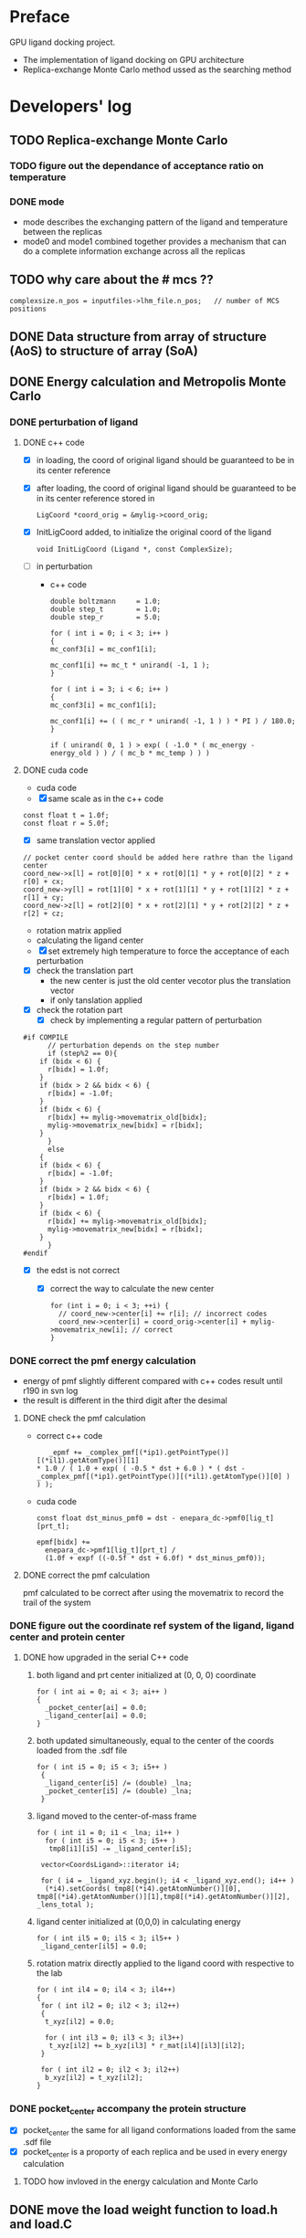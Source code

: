 * Preface
  GPU ligand docking project.
  - The implementation of ligand docking on GPU architecture
  - Replica-exchange Monte Carlo method ussed as the searching method

* Developers' log
** TODO Replica-exchange Monte Carlo
*** TODO figure out the dependance of acceptance ratio on temperature
*** DONE mode
- mode describes the exchanging pattern of the ligand and temperature between the replicas
- mode0 and mode1 combined together provides a mechanism that can do a complete information 
  exchange across all the replicas
  
** TODO why care about the # mcs ??
   #+BEGIN_SRC 
  complexsize.n_pos = inputfiles->lhm_file.n_pos;	// number of MCS positions
   #+END_SRC


** DONE Data structure from array of structure (AoS) to structure of array (SoA)

** DONE Energy calculation and Metropolis Monte Carlo
*** DONE perturbation of ligand
**** DONE c++ code
    - [X] in loading, the coord of original ligand should be guaranteed to be in its center reference
    - [X] after loading, the coord of original ligand should be guaranteed to be in its center reference
      stored in
      #+BEGIN_SRC 
      LigCoord *coord_orig = &mylig->coord_orig;
      #+END_SRC
    - [X] InitLigCoord added, to initialize the original coord of the ligand
      #+BEGIN_SRC 
      void InitLigCoord (Ligand *, const ComplexSize);
      #+END_SRC
    - [-] in perturbation
      - c++ code
      #+BEGIN_SRC 
      double boltzmann     = 1.0;
      double step_t        = 1.0;
      double step_r        = 5.0;
      #+END_SRC
      #+BEGIN_SRC 
      for ( int i = 0; i < 3; i++ )
      {
      mc_conf3[i] = mc_conf1[i];

      mc_conf1[i] += mc_t * unirand( -1, 1 );
      }

      for ( int i = 3; i < 6; i++ )
      {
      mc_conf3[i] = mc_conf1[i];

      mc_conf1[i] += ( ( mc_r * unirand( -1, 1 ) ) * PI ) / 180.0;
      }
      #+END_SRC
      #+BEGIN_SRC 
      if ( unirand( 0, 1 ) > exp( ( -1.0 * ( mc_energy - energy_old ) ) / ( mc_b * mc_temp ) ) )
      #+END_SRC
**** DONE cuda code
      - cuda code
      - [X] same scale as in the c++ code
	#+BEGIN_SRC 
	const float t = 1.0f;
	const float r = 5.0f;
	#+END_SRC
      - [X] same translation vector applied
	#+BEGIN_SRC c++
	// pocket center coord should be added here rathre than the ligand center
	coord_new->x[l] = rot[0][0] * x + rot[0][1] * y + rot[0][2] * z + r[0] + cx;
	coord_new->y[l] = rot[1][0] * x + rot[1][1] * y + rot[1][2] * z + r[1] + cy;
	coord_new->z[l] = rot[2][0] * x + rot[2][1] * y + rot[2][2] * z + r[2] + cz;
	#+END_SRC

      - rotation matrix applied
      - calculating the ligand center
      - [X] set extremely high temperature to force the acceptance of each perturbation
	- [X] check the translation part
	  - the new center is just the old center vecotor plus the translation vector
	  - if only tanslation applied
	- [X] check the rotation part
      - [X] check by implementing a regular pattern of perturbation
	#+BEGIN_SRC 
#if COMPILE
      // perturbation depends on the step number
      if (step%2 == 0){
	if (bidx < 6) {
	  r[bidx] = 1.0f;
	}
	if (bidx > 2 && bidx < 6) {    
	  r[bidx] = -1.0f;
	}
	if (bidx < 6) {
	  r[bidx] += mylig->movematrix_old[bidx];
	  mylig->movematrix_new[bidx] = r[bidx];
	}
      }
      else
	{
	if (bidx < 6) {
	  r[bidx] = -1.0f;
	}
	if (bidx > 2 && bidx < 6) {    
	  r[bidx] = 1.0f;
	}
	if (bidx < 6) {
	  r[bidx] += mylig->movematrix_old[bidx];
	  mylig->movematrix_new[bidx] = r[bidx];
	}
      }
#endif
	#+END_SRC
	- [X] the edst is not correct
	  - [X] correct the way to calculate the new center
	    #+BEGIN_SRC 
  for (int i = 0; i < 3; ++i) { 
    // coord_new->center[i] += r[i]; // incorrect codes
    coord_new->center[i] = coord_orig->center[i] + mylig->movematrix_new[i]; // correct 
  }
	    #+END_SRC
	  
*** DONE correct the pmf energy calculation
    - energy of pmf slightly different compared with c++ codes result until r190 in svn log
    - the result is different in the third digit after the desimal
**** DONE check the pmf calculation
     - correct c++ code
       #+BEGIN_SRC 
    _epmf += _complex_pmf[(*ip1).getPointType()][(*il1).getAtomType()][1]
 * 1.0 / ( 1.0 + exp( ( -0.5 * dst + 6.0 ) * ( dst - _complex_pmf[(*ip1).getPointType()][(*il1).getAtomType()][0] ) ) );
       #+END_SRC
     - cuda code
       #+BEGIN_SRC 
	  const float dst_minus_pmf0 = dst - enepara_dc->pmf0[lig_t][prt_t];

	  epmf[bidx] +=
	    enepara_dc->pmf1[lig_t][prt_t] /
	    (1.0f + expf ((-0.5f * dst + 6.0f) * dst_minus_pmf0));
       #+END_SRC
**** DONE correct the pmf calculation
     pmf calculated to be correct after using the movematrix to record the trail of the system



*** DONE figure out the coordinate ref system of the ligand, ligand center and protein center
**** DONE  how upgraded in the serial C++ code
***** both ligand and prt center initialized at (0, 0, 0) coordinate
#+BEGIN_SRC c++ 
  for ( int ai = 0; ai < 3; ai++ )
  {
    _pocket_center[ai] = 0.0;
    _ligand_center[ai] = 0.0;
  }
#+END_SRC
***** both updated simultaneously, equal to the center of the coords loaded from the .sdf file
#+BEGIN_SRC c++
for ( int i5 = 0; i5 < 3; i5++ )
 {
  _ligand_center[i5] /= (double) _lna;
  _pocket_center[i5] /= (double) _lna;
 }
#+END_SRC
***** ligand moved to the center-of-mass frame
#+BEGIN_SRC c++
for ( int i1 = 0; i1 < _lna; i1++ )
  for ( int i5 = 0; i5 < 3; i5++ )
   tmp8[i1][i5] -= _ligand_center[i5];
 
 vector<CoordsLigand>::iterator i4;
 
 for ( i4 = _ligand_xyz.begin(); i4 < _ligand_xyz.end(); i4++ )
  (*i4).setCoords( tmp8[(*i4).getAtomNumber()][0], tmp8[(*i4).getAtomNumber()][1],tmp8[(*i4).getAtomNumber()][2], _lens_total );
#+END_SRC
***** ligand center initialized at (0,0,0) in calculating energy
#+BEGIN_SRC c++
 for ( int il5 = 0; il5 < 3; il5++ )
  _ligand_center[il5] = 0.0;
#+END_SRC
***** rotation matrix directly applied to the ligand coord with respective to the lab
#+BEGIN_SRC c++
  for ( int il4 = 0; il4 < 3; il4++)
  {
   for ( int il2 = 0; il2 < 3; il2++)
   {
    t_xyz[il2] = 0.0;
    
    for ( int il3 = 0; il3 < 3; il3++)
     t_xyz[il2] += b_xyz[il3] * r_mat[il4][il3][il2];
   }
   
   for ( int il2 = 0; il2 < 3; il2++)
    b_xyz[il2] = t_xyz[il2];
  }
#+END_SRC
      
*** DONE pocket_center accompany the protein structure
    - [X] pocket_center the same for all ligand conformations loaded from the same .sdf file
    - [X] pocket_center is a proporty of each replica and be used in every energy calculation

**** TODO how invloved in the energy calculation and Monte Carlo
    
** DONE move the load weight function to load.h and load.C
** DONE calculation of acceptance ratio added
   

* testing
  
** TODO toggle to record only the accepted configuration
   now all tracks are recorded


** TODO test simplist monte carlo implementation
   modify the analysis.C to check one specific replica

** TODO lowest energy 
   find the lowest energy through the Monte Carlo running, implement in analysis.C
  
** TODO modify energy calculation if needed
   - weight abtained from using /home/jaydy/work/dat/output/output/FF_opt/0.8.ff
   - applying the linear transformation normalized_df = a*df + b
     #+BEGIN_SRC c++
     inputfiles->norpara_file.path_a = "../dat/linear_a";
     inputfiles->norpara_file.path_b = "../dat/linear_b";
     #+END_SRC
    | a:    |            |
    |-------+------------|
    | _evdw |   0.746595 |
    | _eele |  18.289225 |
    | _epmf |   0.282088 |
    | _ehpc |   0.427256 |
    | _ehdb |   2.147791 |
    | _edst |   0.497450 |
    | _epsp |   0.572314 |
    | _ekde | 233.329020 |
    | _elhm |   0.726683 |
    |-------+------------|
    | b:    |            |
    |-------+------------|
    | _evdw |   1.036550 |
    | _eele |  -0.028357 |
    | _epmf |   0.256679 |
    | _ehpc |  -1.023866 |
    | _ehdb |   1.000000 |
    | _edst |  -1.000000 |
    | _epsp |   0.001993 |
    | _ekde |  -1.000000 |
    | _elhm |  -0.294676 |
   - [ ] 18 more float number from normalization parameter in the device constant
   - [ ] to calculat energy combination can be potentially optimized

     
** TODO argument parsing
   - [X] T
     lowest temperature
   - [X] t
     translational scale
   - [X] r
     rotation scale
   - [ ] 

** DONE introduce the toggle of random walk
   #+BEGIN_SRC 
   mcpara->if_random = 1; // random walk by default
   #+END_SRC
   
** DONE load the weight from file
   - old
   #+BEGIN_SRC 
    mylig->etotal[mylig->track] =
      enepara_dc->w[0] * evdw[0] +
      enepara_dc->w[1] * eele[0] +
      enepara_dc->w[2] * epmf[0] +
      enepara_dc->w[3] * epsp[0] +
      enepara_dc->w[4] * ehdb[0] +
      enepara_dc->w[5] * ehpc[0] +
      enepara_dc->w[6] * ekde[0] +
      enepara_dc->w[7] * elhm[0] +
      enepara_dc->w[8] * edst;
   #+END_SRC
   - new
   #+BEGIN_SRC 
    mylig->etotal[mylig->track] =
      enepara_dc->w[0] * evdw[0] +
      enepara_dc->w[1] * eele[0] +
      enepara_dc->w[2] * epmf[0] +
      enepara_dc->w[3] * ehpc[0] +
      enepara_dc->w[4] * ehdb[0] +
      enepara_dc->w[5] * edst +
      enepara_dc->w[6] * epsp[0] +
      enepara_dc->w[7] * ekde[0] +
      enepara_dc->w[8] * elhm[0];
   #+END_SRC

   #+BEGIN_SRC 
	std::string ifn = path;

	list < string > data;
	list < string >::iterator data_i;

	string line1;				// tmp string for each line
	ifstream data_file(ifn.c_str());	// open the data_file as the buffer

	if (!data_file.is_open()) {
		cout << "cannot open " << ifn << endl;
		exit(EXIT_FAILURE);
	}

	while (getline(data_file, line1))
		data.push_back(line1);	// push each line to the list

	data_file.close();			// close

	int total_weight_item = data.size();
	int weight_iter = 0;

	for (weight_iter = 0, data_i = data.begin(); weight_iter < total_weight_item && data_i != data.end(); weight_iter++, data_i++) {	// interate the list
		string s = (*data_i).substr(0, 30);
		istringstream os(s);
		double tmp = 0.0;
		os >> tmp;				// this tmp is what you need. do whatever you want with it
		enepara->w[weight_iter] = tmp;
	}
   
   #+END_SRC
   
** DONE What does output_20131205_105456/a_XXXX.h5's xxxx stand for ???
   to leave 4 digits
** DONE check the temperature settings 

